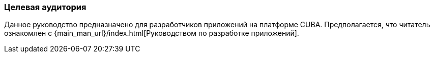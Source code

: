 :sourcesdir: ../../../source

[[audience]]
=== Целевая аудитория

Данное руководство предназначено для разработчиков приложений на платформе CUBA. Предполагается, что читатель ознакомлен с {main_man_url}/index.html[Руководством по разработке приложений].